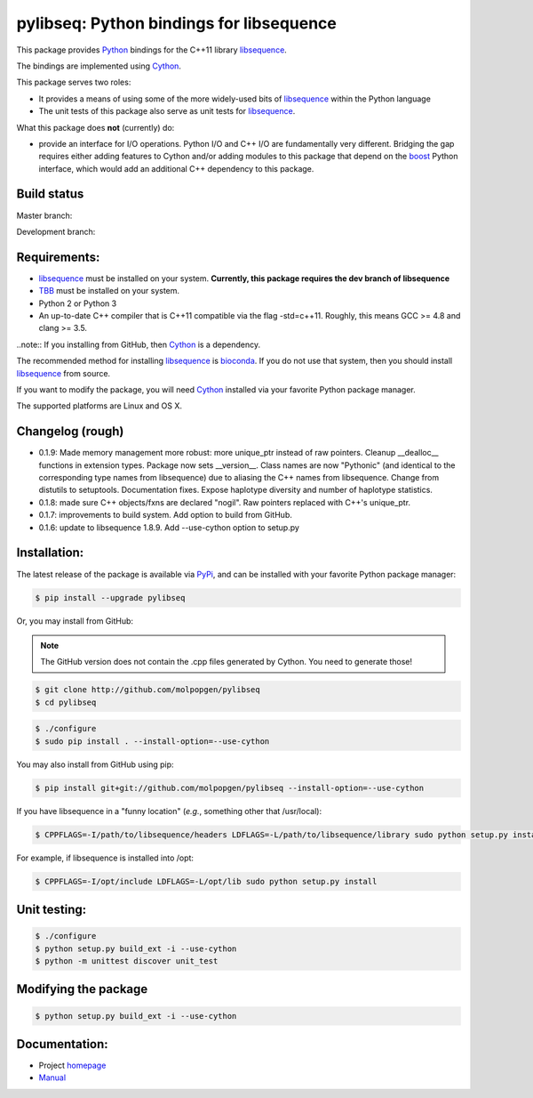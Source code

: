 pylibseq: Python bindings for libsequence
***************************************************************

This package provides Python_ bindings for the C++11 library libsequence_.

The bindings are implemented using Cython_.

This package serves two roles:

* It provides a means of using some of the more widely-used bits of libsequence_ within the Python language
* The unit tests of this package also serve as unit tests for libsequence_.

What this package does **not** (currently) do:

* provide an interface for I/O operations.  Python I/O and C++ I/O are fundamentally very different.  Bridging the gap requires either adding features to Cython and/or adding modules to this package that depend on the boost_ Python interface, which would add an additional C++ dependency to this package.

Build status
==========================================

Master branch:

.. image:: https://travis-ci.org/molpopgen/pylibseq.svg?branch=master
   :target: https://travis-ci.org/molpopgen/pylibseq
   :alt: Travis CI Build Status (master branch)

Development branch:

.. image:: https://travis-ci.org/molpopgen/pylibseq.svg?branch=dev
   :target: https://travis-ci.org/molpopgen/pylibseq
   :alt: Travis CI Build Status (dev branch)

Requirements:
===================================

* libsequence_ must be installed on your system.  **Currently, this package requires the dev branch of libsequence**
* TBB_ must be installed on your system.
* Python 2 or Python 3
* An up-to-date C++ compiler that is C++11 compatible via the flag -std=c++11.  Roughly, this means GCC >= 4.8 and clang >= 3.5.

..note:: If you installing from GitHub, then Cython_ is a dependency.

The recommended method for installing libsequence_ is bioconda_.  If you do not use that system, then you should install libsequence_ from source.

If you want to modify the package, you will need Cython_ installed via your favorite Python package manager.

The supported platforms are Linux and OS X.

Changelog (rough)
==============================

* 0.1.9: Made memory management more robust: more unique_ptr instead of raw pointers.  Cleanup __dealloc__ functions in extension types.  Package now sets __version__.  Class names are now "Pythonic" (and identical to the corresponding type names from libsequence) due to aliasing the C++ names from libsequence. Change from distutils to setuptools.  Documentation fixes.  Expose haplotype diversity and number of haplotype statistics.
* 0.1.8: made sure C++ objects/fxns are declared "nogil".  Raw pointers replaced with C++'s unique_ptr.
* 0.1.7: improvements to build system.  Add option to build from GitHub.
* 0.1.6: update to libsequence 1.8.9.  Add --use-cython option to setup.py

Installation:
=======================

The latest release of the package is available via PyPi_, and can be installed with your favorite Python package manager:

.. code-block:: bash

   $ pip install --upgrade pylibseq

Or, you may install from GitHub:

.. note:: The GitHub version does not contain the .cpp files generated by Cython.  You need to generate those!

.. code-block:: bash

   $ git clone http://github.com/molpopgen/pylibseq
   $ cd pylibseq

.. code-block:: bash

   $ ./configure
   $ sudo pip install . --install-option=--use-cython

You may also install from GitHub using pip:

.. code-block:: bash

   $ pip install git+git://github.com/molpopgen/pylibseq --install-option=--use-cython

If you have libsequence in a "funny location" (*e.g.*, something other that /usr/local):

.. code-block:: bash

   $ CPPFLAGS=-I/path/to/libsequence/headers LDFLAGS=-L/path/to/libsequence/library sudo python setup.py install --use-cython

For example, if libsequence is installed into /opt:

.. code-block:: bash

   $ CPPFLAGS=-I/opt/include LDFLAGS=-L/opt/lib sudo python setup.py install

Unit testing:
=======================

.. code-block:: bash

   $ ./configure
   $ python setup.py build_ext -i --use-cython
   $ python -m unittest discover unit_test

Modifying the package
=======================

.. code-block:: bash

   $ python setup.py build_ext -i --use-cython


Documentation:
======================

* Project homepage_
* Manual_

.. _libsequence: http://molpopgen.github.io/libsequence/
.. _boost: http://www.boost.org/
.. _Cython: http://www.cython.org/
.. _Python: http://www.cython.org/
.. _Manual: http://molpopgen.github.io/pylibseq/_build/html/index.html
.. _homepage: http://molpopgen.github.io/pylibseq/
.. _PyPi: https://pypi.python.org
.. _TBB: http://www.threadbuildingblocks.org
.. _bioconda: https://bioconda.github.io
